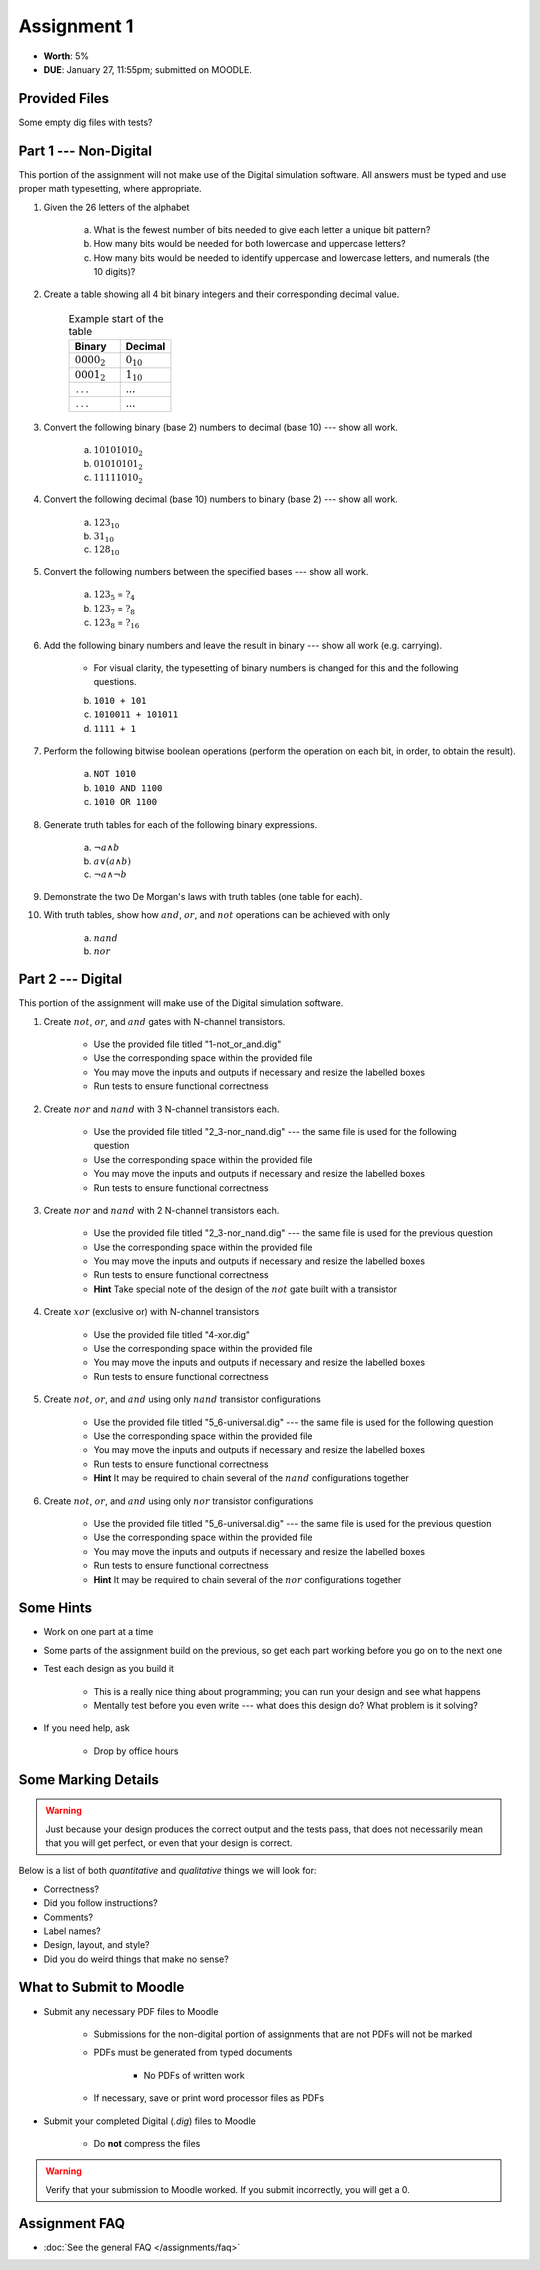 ************
Assignment 1
************

* **Worth**: 5%
* **DUE**: January 27, 11:55pm; submitted on MOODLE.



Provided Files
==============

Some empty dig files with tests?



Part 1 --- Non-Digital
======================

This portion of the assignment will not make use of the Digital simulation software. All answers must be typed and use
proper math typesetting, where appropriate.

#. Given the 26 letters of the alphabet

    a. What is the fewest number of bits needed to give each letter a unique bit pattern?
    b. How many bits would be needed for both lowercase and uppercase letters?
    c. How many bits would be needed to identify uppercase and lowercase letters, and numerals (the 10 digits)?


#. Create a table showing all 4 bit binary integers and their corresponding decimal value.

    .. list-table:: Example start of the table
        :widths: 50 50
        :header-rows: 1

        * - Binary
          - Decimal
        * - :math:`0000_{2}`
          - :math:`0_{10}`
        * - :math:`0001_{2}`
          - :math:`1_{10}`
        * - ``...``
          - :math:`...`
        * - ``...``
          - :math:`...`


#. Convert the following binary (base 2) numbers to decimal (base 10) --- show all work.

    a. :math:`10101010_{2}`
    b. :math:`01010101_{2}`
    c. :math:`11111010_{2}`


#. Convert the following decimal (base 10) numbers to binary (base 2) --- show all work.

    a. :math:`123_{10}`
    b. :math:`31_{10}`
    c. :math:`128_{10}`


#. Convert the following numbers between the specified bases --- show all work.

    a. :math:`123_{5}` = :math:`?_{4}`
    b. :math:`123_{7}` = :math:`?_{8}`
    c. :math:`123_{8}` = :math:`?_{16}`


#. Add the following binary numbers and leave the result in binary --- show all work (e.g. carrying).

    * For visual clarity, the typesetting of binary numbers is changed for this and the following questions.

    b. ``1010 + 101``
    c. ``1010011 + 101011``
    d. ``1111 + 1``


#. Perform the following bitwise boolean operations (perform the operation on each bit, in order, to obtain the result).

    a. ``NOT 1010``
    b. ``1010 AND 1100``
    c. ``1010 OR 1100``


#. Generate truth tables for each of the following binary expressions.

    a. :math:`\lnot a \land b`
    b. :math:`a \lor (a \land b)`
    c. :math:`\lnot a \land \lnot b`


#. Demonstrate the two De Morgan's laws with truth tables (one table for each).


#. With truth tables, show how :math:`and`, :math:`or`, and :math:`not` operations can be achieved with only

    a. :math:`nand`
    b. :math:`nor`



Part 2 --- Digital
==================

This portion of the assignment will make use of the Digital simulation software.

#. Create :math:`not`, :math:`or`, and :math:`and` gates with N-channel transistors.

    * Use the provided file titled "1-not_or_and.dig"
    * Use the corresponding space within the provided file
    * You may move the inputs and outputs if necessary and resize the labelled boxes
    * Run tests to ensure functional correctness


#. Create :math:`nor` and :math:`nand` with 3 N-channel transistors each.

    * Use the provided file titled "2_3-nor_nand.dig" --- the same file is used for the following question
    * Use the corresponding space within the provided file
    * You may move the inputs and outputs if necessary and resize the labelled boxes
    * Run tests to ensure functional correctness


#. Create :math:`nor` and :math:`nand` with 2 N-channel transistors each.

    * Use the provided file titled "2_3-nor_nand.dig" --- the same file is used for the previous question
    * Use the corresponding space within the provided file
    * You may move the inputs and outputs if necessary and resize the labelled boxes
    * Run tests to ensure functional correctness
    * **Hint** Take special note of the design of the :math:`not` gate built with a transistor


#. Create :math:`xor` (exclusive or) with N-channel transistors

    * Use the provided file titled "4-xor.dig"
    * Use the corresponding space within the provided file
    * You may move the inputs and outputs if necessary and resize the labelled boxes
    * Run tests to ensure functional correctness


#. Create :math:`not`, :math:`or`, and :math:`and` using only :math:`nand` transistor configurations

    * Use the provided file titled "5_6-universal.dig" --- the same file is used for the following question
    * Use the corresponding space within the provided file
    * You may move the inputs and outputs if necessary and resize the labelled boxes
    * Run tests to ensure functional correctness
    * **Hint** It may be required to chain several of the :math:`nand` configurations together


#. Create :math:`not`, :math:`or`, and :math:`and` using only :math:`nor` transistor configurations

    * Use the provided file titled "5_6-universal.dig" --- the same file is used for the previous question
    * Use the corresponding space within the provided file
    * You may move the inputs and outputs if necessary and resize the labelled boxes
    * Run tests to ensure functional correctness
    * **Hint** It may be required to chain several of the :math:`nor` configurations together



Some Hints
==========

* Work on one part at a time
* Some parts of the assignment build on the previous, so get each part working before you go on to the next one
* Test each design as you build it

    * This is a really nice thing about programming; you can run your design and see what happens
    * Mentally test before you even write --- what does this design do? What problem is it solving?


* If you need help, ask

    * Drop by office hours



Some Marking Details
====================

.. warning::

    Just because your design produces the correct output and the tests pass, that does not necessarily mean that you
    will get perfect, or even that your design is correct.


Below is a list of both *quantitative* and *qualitative* things we will look for:

* Correctness?
* Did you follow instructions?
* Comments?
* Label names?
* Design, layout, and style?
* Did you do weird things that make no sense?



What to Submit to Moodle
========================

* Submit any necessary PDF files to Moodle

    * Submissions for the non-digital portion of assignments that are not PDFs will not be marked
    * PDFs must be generated from typed documents

        * No PDFs of written work


    * If necessary, save or print word processor files as PDFs


* Submit your completed Digital (*.dig*) files to Moodle

    * Do **not** compress the files


.. warning::

    Verify that your submission to Moodle worked. If you submit incorrectly, you will get a 0.



Assignment FAQ
==============

* :doc:`See the general FAQ </assignments/faq>`